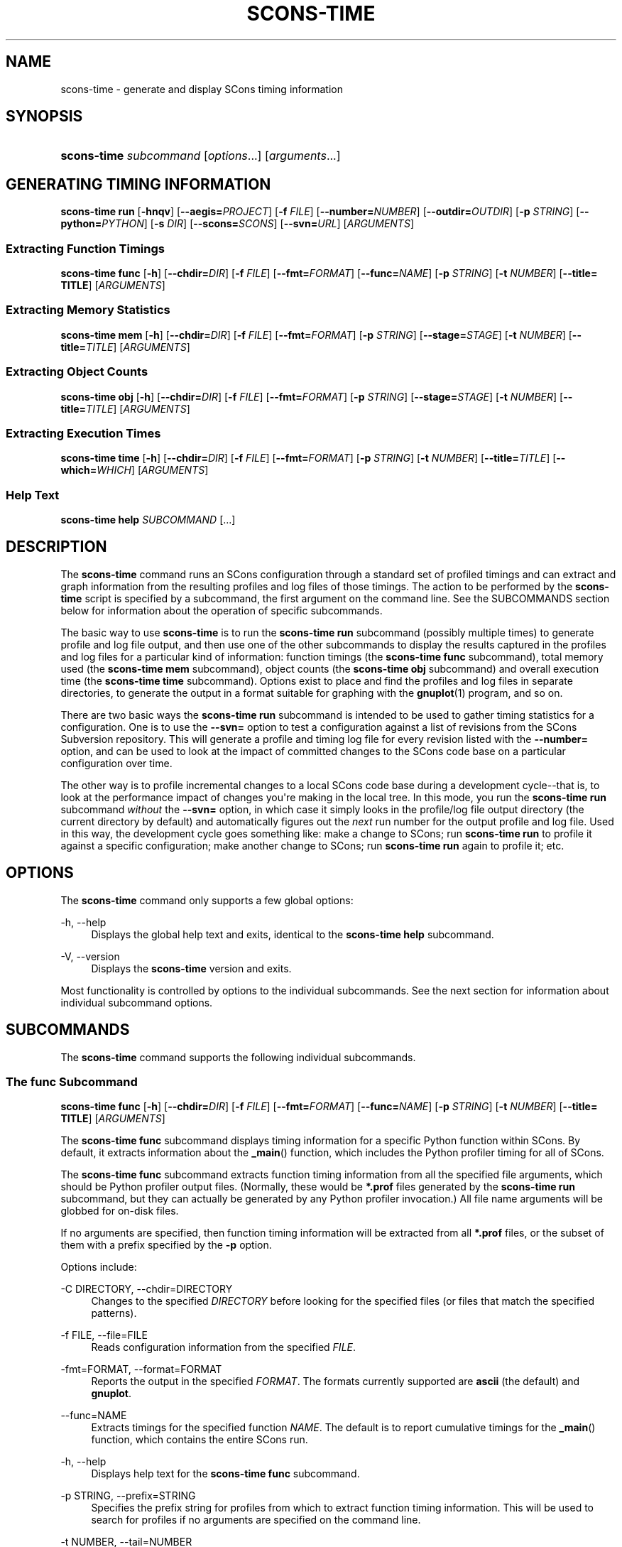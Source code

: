 '\" t
.\"     Title: SCONS-TIME
.\"    Author: [see the "AUTHORS" section]
.\" Generator: DocBook XSL Stylesheets v1.76.1 <http://docbook.sf.net/>
.\"      Date: 09/21/2015
.\"    Manual: SCons 2.4.0
.\"    Source: SCons 2.4.0
.\"  Language: English
.\"
.TH "SCONS\-TIME" "1" "09/21/2015" "SCons 2\&.4\&.0" "SCons 2\&.4\&.0"
.\" -----------------------------------------------------------------
.\" * Define some portability stuff
.\" -----------------------------------------------------------------
.\" ~~~~~~~~~~~~~~~~~~~~~~~~~~~~~~~~~~~~~~~~~~~~~~~~~~~~~~~~~~~~~~~~~
.\" http://bugs.debian.org/507673
.\" http://lists.gnu.org/archive/html/groff/2009-02/msg00013.html
.\" ~~~~~~~~~~~~~~~~~~~~~~~~~~~~~~~~~~~~~~~~~~~~~~~~~~~~~~~~~~~~~~~~~
.ie \n(.g .ds Aq \(aq
.el       .ds Aq '
.\" -----------------------------------------------------------------
.\" * set default formatting
.\" -----------------------------------------------------------------
.\" disable hyphenation
.nh
.\" disable justification (adjust text to left margin only)
.ad l
.\" -----------------------------------------------------------------
.\" * MAIN CONTENT STARTS HERE *
.\" -----------------------------------------------------------------
.SH "NAME"
scons-time \- generate and display SCons timing information
.SH "SYNOPSIS"
.HP \w'\fBscons\-time\fR\ 'u
\fBscons\-time\fR \fIsubcommand\fR [\fIoptions\fR...] [\fIarguments\fR...]
.SH "GENERATING TIMING INFORMATION"
.PP
\fBscons\-time run\fR
[\fB\-hnqv\fR] [\fB\-\-aegis=\fR\fIPROJECT\fR] [\fB\-f \fR\fIFILE\fR] [\fB\-\-number=\fR\fINUMBER\fR] [\fB\-\-outdir=\fR\fIOUTDIR\fR] [\fB\-p \fR\fISTRING\fR] [\fB\-\-python=\fR\fIPYTHON\fR] [\fB\-s \fR\fIDIR\fR] [\fB\-\-scons=\fR\fISCONS\fR] [\fB\-\-svn=\fR\fIURL\fR] [\fIARGUMENTS\fR]
.SS "Extracting Function Timings"
.PP
\fBscons\-time func\fR
[\fB\-h\fR] [\fB\-\-chdir=\fR\fIDIR\fR] [\fB\-f \fR\fIFILE\fR] [\fB\-\-fmt=\fR\fIFORMAT\fR] [\fB\-\-func=\fR\fINAME\fR] [\fB\-p \fR\fISTRING\fR] [\fB\-t \fR\fINUMBER\fR] [\fB\-\-title= TITLE\fR] [\fIARGUMENTS\fR]
.SS "Extracting Memory Statistics"
.PP
\fBscons\-time mem\fR
[\fB\-h\fR] [\fB\-\-chdir=\fR\fIDIR\fR] [\fB\-f \fR\fIFILE\fR] [\fB\-\-fmt=\fR\fIFORMAT\fR] [\fB\-p \fR\fISTRING\fR] [\fB\-\-stage=\fR\fISTAGE\fR] [\fB\-t \fR\fINUMBER\fR] [\fB\-\-title=\fR\fITITLE\fR] [\fIARGUMENTS\fR]
.SS "Extracting Object Counts"
.PP
\fBscons\-time obj\fR
[\fB\-h\fR] [\fB\-\-chdir=\fR\fIDIR\fR] [\fB\-f \fR\fIFILE\fR] [\fB\-\-fmt=\fR\fIFORMAT\fR] [\fB\-p \fR\fISTRING\fR] [\fB\-\-stage=\fR\fISTAGE\fR] [\fB\-t \fR\fINUMBER\fR] [\fB\-\-title=\fR\fITITLE\fR] [\fIARGUMENTS\fR]
.SS "Extracting Execution Times"
.PP
\fBscons\-time time\fR
[\fB\-h\fR] [\fB\-\-chdir=\fR\fIDIR\fR] [\fB\-f \fR\fIFILE\fR] [\fB\-\-fmt=\fR\fIFORMAT\fR] [\fB\-p \fR\fISTRING\fR] [\fB\-t \fR\fINUMBER\fR] [\fB\-\-title=\fR\fITITLE\fR] [\fB\-\-which=\fR\fIWHICH\fR] [\fIARGUMENTS\fR]
.SS "Help Text"
.PP
\fBscons\-time help\fR
\fISUBCOMMAND\fR
[\&.\&.\&.]
.SH "DESCRIPTION"
.PP
The
\fBscons\-time\fR
command runs an SCons configuration through a standard set of profiled timings and can extract and graph information from the resulting profiles and log files of those timings\&. The action to be performed by the
\fBscons\-time\fR
script is specified by a subcommand, the first argument on the command line\&. See the
SUBCOMMANDS
section below for information about the operation of specific subcommands\&.
.PP
The basic way to use
\fBscons\-time\fR
is to run the
\fBscons\-time run\fR
subcommand (possibly multiple times) to generate profile and log file output, and then use one of the other subcommands to display the results captured in the profiles and log files for a particular kind of information: function timings (the
\fBscons\-time func\fR
subcommand), total memory used (the
\fBscons\-time mem\fR
subcommand), object counts (the
\fBscons\-time obj\fR
subcommand) and overall execution time (the
\fBscons\-time time\fR
subcommand)\&. Options exist to place and find the profiles and log files in separate directories, to generate the output in a format suitable for graphing with the
\fBgnuplot\fR(1)
program, and so on\&.
.PP
There are two basic ways the
\fBscons\-time run\fR
subcommand is intended to be used to gather timing statistics for a configuration\&. One is to use the
\fB\-\-svn=\fR
option to test a configuration against a list of revisions from the SCons Subversion repository\&. This will generate a profile and timing log file for every revision listed with the
\fB\-\-number=\fR
option, and can be used to look at the impact of committed changes to the SCons code base on a particular configuration over time\&.
.PP
The other way is to profile incremental changes to a local SCons code base during a development cycle\-\-that is, to look at the performance impact of changes you\*(Aqre making in the local tree\&. In this mode, you run the
\fBscons\-time run\fR
subcommand
\fIwithout\fR
the
\fB\-\-svn=\fR
option, in which case it simply looks in the profile/log file output directory (the current directory by default) and automatically figures out the
\fInext\fR
run number for the output profile and log file\&. Used in this way, the development cycle goes something like: make a change to SCons; run
\fBscons\-time run\fR
to profile it against a specific configuration; make another change to SCons; run
\fBscons\-time run\fR
again to profile it; etc\&.
.SH "OPTIONS"
.PP
The
\fBscons\-time\fR
command only supports a few global options:
.PP
\-h, \-\-help
.RS 4
Displays the global help text and exits, identical to the
\fBscons\-time help\fR
subcommand\&.
.RE
.PP
\-V, \-\-version
.RS 4
Displays the
\fBscons\-time\fR
version and exits\&.
.RE
.PP
Most functionality is controlled by options to the individual subcommands\&. See the next section for information about individual subcommand options\&.
.SH "SUBCOMMANDS"
.PP
The
\fBscons\-time\fR
command supports the following individual subcommands\&.
.SS "The func Subcommand"
.PP
\fBscons\-time func\fR
[\fB\-h\fR] [\fB\-\-chdir=\fR\fIDIR\fR] [\fB\-f \fR\fIFILE\fR] [\fB\-\-fmt=\fR\fIFORMAT\fR] [\fB\-\-func=\fR\fINAME\fR] [\fB\-p \fR\fISTRING\fR] [\fB\-t \fR\fINUMBER\fR] [\fB\-\-title= TITLE\fR] [\fIARGUMENTS\fR]
.PP
The
\fBscons\-time func\fR
subcommand displays timing information for a specific Python function within SCons\&. By default, it extracts information about the
\fB_main\fR() function, which includes the Python profiler timing for all of SCons\&.
.PP
The
\fBscons\-time func\fR
subcommand extracts function timing information from all the specified file arguments, which should be Python profiler output files\&. (Normally, these would be
\fB*\&.prof\fR
files generated by the
\fBscons\-time run\fR
subcommand, but they can actually be generated by any Python profiler invocation\&.) All file name arguments will be globbed for on\-disk files\&.
.PP
If no arguments are specified, then function timing information will be extracted from all
\fB*\&.prof\fR
files, or the subset of them with a prefix specified by the
\fB\-p\fR
option\&.
.PP
Options include:
.PP
\-C DIRECTORY, \-\-chdir=DIRECTORY
.RS 4
Changes to the specified
\fIDIRECTORY\fR
before looking for the specified files (or files that match the specified patterns)\&.
.RE
.PP
\-f FILE, \-\-file=FILE
.RS 4
Reads configuration information from the specified
\fIFILE\fR\&.
.RE
.PP
\-fmt=FORMAT, \-\-format=FORMAT
.RS 4
Reports the output in the specified
\fIFORMAT\fR\&. The formats currently supported are
\fBascii\fR
(the default) and
\fBgnuplot\fR\&.
.RE
.PP
\-\-func=NAME
.RS 4
Extracts timings for the specified function
\fINAME\fR\&. The default is to report cumulative timings for the
\fB_main\fR() function, which contains the entire SCons run\&.
.RE
.PP
\-h, \-\-help
.RS 4
Displays help text for the
\fBscons\-time func\fR
subcommand\&.
.RE
.PP
\-p STRING, \-\-prefix=STRING
.RS 4
Specifies the prefix string for profiles from which to extract function timing information\&. This will be used to search for profiles if no arguments are specified on the command line\&.
.RE
.PP
\-t NUMBER, \-\-tail=NUMBER
.RS 4
Only extracts function timings from the last
\fINUMBER\fR
files\&.
.RE
.SS "The help Subcommand"
.PP
\fBscons\-time help\fR
\fISUBCOMMAND\fR
[\&.\&.\&.] The
\fBhelp\fR
subcommand prints help text for any other subcommands listed as later arguments on the command line\&.
.SS "The mem Subcommand"
.PP
\fBscons\-time mem\fR
[\fB\-h\fR] [\fB\-\-chdir=\fR\fIDIR\fR] [\fB\-f \fR\fIFILE\fR] [\fB\-\-fmt=\fR\fIFORMAT\fR] [\fB\-p \fR\fISTRING\fR] [\fB\-\-stage=\fR\fISTAGE\fR] [\fB\-t \fR\fINUMBER\fR] [\fB\-\-title=\fR\fITITLE\fR] [\fIARGUMENTS\fR]
.PP
The
\fBscons\-time mem\fR
subcommand displays how much memory SCons uses\&.
.PP
The
\fBscons\-time mem\fR
subcommand extracts memory use information from all the specified file arguments, which should be files containing output from running SCons with the
\fB\-\-debug=memory\fR
option\&. (Normally, these would be
\fB*\&.log\fR
files generated by the
\fBscons\-time run\fR
subcommand\&.) All file name arguments will be globbed for on\-disk files\&.
.PP
If no arguments are specified, then memory information will be extracted from all
\fB*\&.log\fR
files, or the subset of them with a prefix specified by the
\fB\-p\fR
option\&.
.PP
\-C DIR, \-\-chdir=DIR
.RS 4
Changes to the specified
\fIDIRECTORY\fR
before looking for the specified files (or files that match the specified patterns)\&.
.RE
.PP
\-f FILE, \-\-file=FILE
.RS 4
Reads configuration information from the specified
\fIFILE\fR\&.
.RE
.PP
\-fmt=FORMAT, \-\-format=FORMAT
.RS 4
Reports the output in the specified
\fIFORMAT\fR\&. The formats currently supported are
\fBascii\fR
(the default) and
\fBgnuplot\fR\&.
.RE
.PP
\-h, \-\-help
.RS 4
Displays help text for the
\fBscons\-time mem\fR
subcommand\&.
.RE
.PP
\-p STRING, \-\-prefix=STRING
.RS 4
Specifies the prefix string for log files from which to extract memory usage information\&. This will be used to search for log files if no arguments are specified on the command line\&.
.RE
.PP
\-\-stage=STAGE
.RS 4
Prints the memory used at the end of the specified
\fISTAGE\fR:
\fBpre\-read\fR
(before the SConscript files are read),
\fBpost\-read ,\fR
(after the SConscript files are read),
\fBpre\-build\fR
(before any targets are built) or
\fBpost\-build\fR
(after any targets are built)\&. If no
\fB\-\-stage\fR
option is specified, the default behavior is
\fBpost\-build\fR, which reports the final amount of memory used by SCons during each run\&.
.RE
.PP
\-t NUMBER, \-\-tail=NUMBER
.RS 4
Only reports memory statistics from the last
\fINUMBER\fR
files\&.
.RE
.SS "The obj Subcommand"
.PP
\fBscons\-time obj\fR
[\fB\-h\fR] [\fB\-\-chdir=\fR\fIDIR\fR] [\fB\-f \fR\fIFILE\fR] [\fB\-\-fmt=\fR\fIFORMAT\fR] [\fB\-p \fR\fISTRING\fR] [\fB\-\-stage=\fR\fISTAGE\fR] [\fB\-t \fR\fINUMBER\fR] [\fB\-\-title=\fR\fITITLE\fR] [\fIARGUMENTS\fR]
.PP
The
\fBscons\-time obj\fR
subcommand displays how many objects of a specific named type are created by SCons\&.
.PP
The
\fBscons\-time obj\fR
subcommand extracts object counts from all the specified file arguments, which should be files containing output from running SCons with the
\fB\-\-debug=count\fR
option\&. (Normally, these would be
\fB*\&.log\fR
files generated by the
\fBscons\-time run\fR
subcommand\&.) All file name arguments will be globbed for on\-disk files\&.
.PP
If no arguments are specified, then object counts will be extracted from all
\fB*\&.log\fR
files, or the subset of them with a prefix specified by the
\fB\-p\fR
option\&.
.PP
\-C DIR, \-\-chdir=DIR
.RS 4
Changes to the specified
\fIDIRECTORY\fR
before looking for the specified files (or files that match the specified patterns)\&.
.RE
.PP
\-f FILE, \-\-file=FILE
.RS 4
Reads configuration information from the specified
\fIFILE\fR\&.
.RE
.PP
\-fmt=FORMAT, \-\-format=FORMAT
.RS 4
Reports the output in the specified
\fIFORMAT\fR\&. The formats currently supported are
\fBascii\fR
(the default) and
\fBgnuplot\fR\&.
.RE
.PP
\-h, \-\-help
.RS 4
Displays help text for the
\fBscons\-time obj\fR
subcommand\&.
.RE
.PP
\-p STRING, \-\-prefix=STRING
.RS 4
Specifies the prefix string for log files from which to extract object counts\&. This will be used to search for log files if no arguments are specified on the command line\&.
.RE
.PP
\-\-stage=STAGE
.RS 4
Prints the object count at the end of the specified
\fISTAGE\fR:
\fBpre\-read\fR
(before the SConscript files are read),
\fBpost\-read ,\fR
(after the SConscript files are read),
\fBpre\-build\fR
(before any targets are built) or
\fBpost\-build\fR
(after any targets are built)\&. If no
\fB\-\-stage\fR
option is specified, the default behavior is
\fBpost\-build\fR, which reports the final object count during each run\&.
.RE
.PP
\-t NUMBER, \-\-tail=NUMBER
.RS 4
Only reports object counts from the last
\fINUMBER\fR
files\&.
.RE
.SS "The run Subcommand"
.PP
\fBscons\-time run\fR
[\fB\-hnqv\fR] [\fB\-\-aegis=\fR\fIPROJECT\fR] [\fB\-f \fR\fIFILE\fR] [\fB\-\-number=\fR\fINUMBER\fR] [\fB\-\-outdir=\fR\fIOUTDIR\fR] [\fB\-p \fR\fISTRING\fR] [\fB\-\-python=\fR\fIPYTHON\fR] [\fB\-s \fR\fIDIR\fR] [\fB\-\-scons=\fR\fISCONS\fR] [\fB\-\-svn=\fR\fIURL\fR] [\fIARGUMENTS\fR] The
\fBscons\-time run\fR
subcommand is the basic subcommand for profiling a specific configuration against a version of SCons\&.
.PP
The configuration to be tested is specified as a list of files or directories that will be unpacked or copied into a temporary directory in which SCons will be invoked\&. The
\fBscons\-time run\fR
subcommand understands file suffixes like
\fB\&.tar\fR,
\fB\&.tar\&.gz\fR,
\fB\&.tgz\fR
and
\fB\&.zip\fR
and will unpack their contents into a temporary directory\&. If more than one argument is specified, each one will be unpacked or copied into the temporary directory "on top of" the previous archives or directories, so the expectation is that multiple specified archives share the same directory layout\&.
.PP
Once the file or directory arguments are unpacked or copied to the temporary directory, the
\fBscons\-time run\fR
subcommand runs the requested version of SCons against the configuration three times:
.PP
Startup
.RS 4
SCons is run with the
\fB\-\-help\fR
option so that just the SConscript files are read, and then the default help text is printed\&. This profiles just the perceived "overhead" of starting up SCons and processing the SConscript files\&.
.RE
.PP
Full build
.RS 4
SCons is run to build everything specified in the configuration\&. Specific targets to be passed in on the command l ine may be specified by the
\fBtargets\fR
keyword in a configuration file; see below for details\&.
.RE
.PP
Rebuild
.RS 4
SCons is run again on the same just\-built directory\&. If the dependencies in the SCons configuration are correct, this should be an up\-to\-date, "do nothing" rebuild\&.
.RE
.PP
Each invocation captures the output log file and a profile\&.
.PP
The
\fBscons\-time run\fR
subcommand supports the following options:
.PP
\-\-aegis=PROJECT
.RS 4
Specifies the Aegis
\fIPROJECT\fR
from which the version(s) of
\fBscons\fR
being timed will be extracted\&. When
\fB\-\-aegis\fR
is specified, the
\fB\-\-number=\fR\fINUMBER\fR
option specifies delta numbers that will be tested\&. Output from each invocation run will be placed in file names that match the Aegis delta numbers\&. If the
\fB\-\-number=\fR
option is not specified, then the default behavior is to time the tip of the specified
\fIPROJECT\fR\&.
.RE
.PP
\-f FILE, \-\-file=FILE
.RS 4
Reads configuration information from the specified
\fIFILE\fR\&. This often provides a more convenient way to specify and collect parameters associated with a specific timing configuration than specifying them on the command line\&. See the
CONFIGURATION FILE
section below for information about the configuration file parameters\&.
.RE
.PP
\-h, \-\-help
.RS 4
Displays help text for the
\fBscons\-time run\fR
subcommand\&.
.RE
.PP
\-n, \-\-no\-exec
.RS 4
Do not execute commands, just printing the command\-line equivalents of what would be executed\&. Note that the
\fBscons\-time\fR
script actually executes its actions in Python, where possible, for portability\&. The commands displayed are UNIX
\fIequivalents\fR
of what it\*(Aqs doing\&.
.RE
.PP
\-\-number=NUMBER
.RS 4
Specifies the run number to be used in the names of the log files and profile outputs generated by this run\&.
.RE
.PP
When used in conjunction with the
\fB\-\-aegis=\fR\fIPROJECT\fR
option,
\fINUMBER\fR
specifies one or more comma\-separated Aegis delta numbers that will be retrieved automatically from the specified Aegis
\fIPROJECT\fR\&.
.PP
When used in conjunction with the
\fB\-\-svn=\fR\fIURL\fR
option,
\fINUMBER\fR
specifies one or more comma\-separated Subversion revision numbers that will be retrieved automatically from the Subversion repository at the specified
\fIURL\fR\&. Ranges of delta or revision numbers may be specified be separating two numbers with a hyphen (\fB\-\fR)\&.
.PP
Example:
.sp
.if n \{\
.RS 4
.\}
.nf
% scons\-time run \-\-svn=\m[blue]\fBhttp://scons\&.tigris\&.org/svn/trunk\fR\m[] \-\-num=1247,1249\-1252 \&.
.fi
.if n \{\
.RE
.\}
.PP
\-p STRING, \-\-prefix=STRING
.RS 4
Specifies the prefix string to be used for all of the log files and profiles generated by this run\&. The default is derived from the first specified argument: if the first argument is a directory, the default prefix is the name of the directory; if the first argument is an archive (tar or zip file), the default prefix is the the base name of the archive, that is, what remains after stripping the archive suffix (\fB\&.tgz\fR,
\fB\&.tar\&.gz\fR
or
\fB\&.zip\fR)\&.
.RE
.PP
\-\-python=PYTHON
.RS 4
Specifies a path to the Python executable to be used for the timing runs\&. The default is to use the same Python executable that is running the
\fBscons\-time\fR
command itself\&.
.RE
.PP
\-q, \-\-quiet
.RS 4
Suppresses display of the command lines being executed\&.
.RE
.PP
\-s DIR, \-\-subdir=DIR
.RS 4
Specifies the name of directory or subdirectory from which the commands should be executed\&. The default is XXX
.RE
.PP
\-\-scons=SCONS
.RS 4
Specifies a path to the SCons script to be used for the timing runs\&. The default is XXX
.RE
.PP
\-\-svn=URL, \-\-subversion=URL
.RS 4
Specifies the
\fIURL\fR
of the Subversion repository from which the version(s) of
\fBscons\fR
being timed will be extracted\&. When
\fB\-\-svn\fR
is specified, the
\fB\-\-number=\fR\fINUMBER\fR
option specifies revision numbers that will be tested\&. Output from each invocation run will be placed in file names that match the Subversion revision numbers\&. If the
\fB\-\-number=\fR
option is not specified, then the default behavior is to time the
\fBHEAD\fR
of the specified
\fIURL\fR\&.
.RE
.PP
\-v, \-\-verbose
.RS 4
Displays the output from individual commands to the screen (in addition to capturing the output in log files)\&.
.RE
.SS "The time Subcommand"
.PP
\fBscons\-time time\fR
[\fB\-h\fR] [\fB\-\-chdir=\fR\fIDIR\fR] [\fB\-f \fR\fIFILE\fR] [\fB\-\-fmt=\fR\fIFORMAT\fR] [\fB\-p \fR\fISTRING\fR] [\fB\-t \fR\fINUMBER\fR] [\fB\-\-title=\fR\fITITLE\fR] [\fB\-\-which=\fR\fIWHICH\fR] [\fIARGUMENTS\fR]
.PP
The
\fBscons\-time time\fR
subcommand displays SCons execution times as reported by the
\fBscons \-\-debug=time\fR
option\&.
.PP
The
\fBscons\-time time\fR
subcommand extracts SCons timing from all the specified file arguments, which should be files containing output from running SCons with the
\fB\-\-debug=time\fR
option\&. (Normally, these would be
\fB*\&.log\fR
files generated by the
\fBscons\-time run\fR
subcommand\&.) All file name arguments will be globbed for on\-disk files\&.
.PP
If no arguments are specified, then execution timings will be extracted from all
\fB*\&.log\fR
files, or the subset of them with a prefix specified by the
\fB\-p\fR
option\&.
.PP
\-C DIR, \-\-chdir=DIR
.RS 4
Changes to the specified
\fIDIRECTORY\fR
before looking for the specified files (or files that match the specified patterns)\&.
.RE
.PP
\-f FILE, \-\-file=FILE
.RS 4
Reads configuration information from the specified
\fIFILE\fR\&.
.RE
.PP
\-fmt=FORMAT, \-\-format=FORMAT
.RS 4
Reports the output in the specified
\fIFORMAT\fR\&. The formats currently supported are
\fBascii\fR
(the default) and
\fBgnuplot\fR\&.
.RE
.PP
\-h, \-\-help
.RS 4
Displays help text for the
\fBscons\-time time\fR
subcommand\&.
.RE
.PP
\-p STRING, \-\-prefix=STRING
.RS 4
Specifies the prefix string for log files from which to extract execution timings\&. This will be used to search for log files if no arguments are specified on the command line\&.
.RE
.PP
\-t NUMBER, \-\-tail=NUMBER
.RS 4
Only reports object counts from the last
\fINUMBER\fR
files\&.
.RE
.PP
\-\-which=WHICH
.RS 4
Prints the execution time for the specified
\fIWHICH\fR
value:
\fBtotal\fR
(the total execution time),
\fBSConscripts\fR
(total execution time for the SConscript files themselves),
\fBSCons\fR
(exectuion time in SCons code itself) or
\fBcommands\fR
(execution time of the commands and other actions used to build targets)\&. If no
\fB\-\-which\fR
option is specified, the default behavior is
\fBtotal\fR, which reports the total execution time for each run\&.
.RE
.SH "CONFIGURATION FILE"
.PP
Various
\fBscons\-time\fR
subcommands can read information from a specified configuration file when passed the
\fB\-f\fR
or
\fB\-\-file\fR
options\&. The configuration file is actually executed as a Python script\&. Setting Python variables in the configuration file controls the behavior of the
\fBscons\-time\fR
script more conveniently than having to specify command\-line options or arguments for every run, and provides a handy way to "shrink\-wrap" the necessary information for producing (and reporting) consistent timing runs for a given configuration\&.
.PP
\fBaegis\fR
.RS 4
The Aegis executable for extracting deltas\&. The default is simply
\fBaegis\fR\&.
.RE
.PP
\fBaegis_project\fR
.RS 4
The Aegis project from which deltas should be extracted\&. The default is whatever is specified with the
\fB\-\-aegis=\fR
command\-line option\&.
.RE
.PP
\fBarchive_list\fR
.RS 4
A list of archives (files or directories) that will be copied to the temporary directory in which SCons will be invoked\&.
\fB\&.tar\fR,
\fB\&.tar\&.gz\fR,
\fB\&.tgz\fR
and
\fB\&.zip\fR
files will have their contents unpacked in the temporary directory\&. Directory trees and files will be copied as\-is\&.
.RE
.PP
\fBinitial_commands\fR
.RS 4
A list of commands that will be executed before the actual timed
\fBscons\fR
runs\&. This can be used for commands that are necessary to prepare the source tree\-for example, creating a configuration file that should not be part of the timed run\&.
.RE
.PP
\fBkey_location\fR
.RS 4
The location of the key on Gnuplot graphing information generated with the
\fB\-\-format=gnuplot\fR
option\&. The default is
\fBbottom left\fR\&.
.RE
.PP
\fBprefix\fR
.RS 4
The file name prefix to be used when running or extracting timing for this configuration\&.
.RE
.PP
\fBpython\fR
.RS 4
The path name of the Python executable to be used when running or extracting information for this configuration\&. The default is the same version of Python used to run the SCons
.RE
.PP
\fBscons\fR
.RS 4
The path name of the SCons script to be used when running or extracting information for this configuration\&. The default is simply
\fBscons\fR\&.
.RE
.PP
\fBscons_flags\fR
.RS 4
The
\fBscons\fR
flags used when running SCons to collect timing information\&. The default value is
\fB\-\-debug=count \-\-debug=memory \-\-debug=time \-\-debug=memoizer\fR\&.
.RE
.PP
\fBscons_lib_dir\fR, \fBscons_wrapper\fR, \fBstartup_targets\fR, \fBsubdir\fR
.RS 4
The subdirectory of the project into which the
\fBscons\-time\fR
script should change before executing the SCons commands to time\&.
.RE
.PP
\fBsubversion_url\fR
.RS 4
The Subversion URL from
.RE
.PP
\fBsvn\fR
.RS 4
The subversion executable used to check out revisions of SCons to be timed\&. The default is simple
\fBsvn\fR\&.
.RE
.PP
\fBsvn_co_flag\fR, \fBtar\fR, \fBtargets\fR
.RS 4
A string containing the targets that should be added to the command line of every timed
\fBscons\fR
run\&. This can be used to restrict what\*(Aqs being timed to a subset of the full build for the configuration\&.
.RE
.PP
\fBtargets0\fR, \fBtargets1\fR, \fBtargets2\fR, \fBtitle\fR, \fBunzip\fR, \fBverbose\fR, \fBvertical_bars\fR
.RS 4
.RE
.SS "Example"
.PP
Here is an example
\fBscons\-time\fR
configuration file for a hypothetical sample project:
.sp
.if n \{\
.RS 4
.\}
.nf
# The project doesn\*(Aqt use SCons natively (yet), so we\*(Aqre
# timing a separate set of SConscript files that we lay
# on top of the vanilla unpacked project tarball\&.
arguments = [\*(Aqproject\-1\&.2\&.tgz\*(Aq, \*(Aqproject\-SConscripts\&.tar\*(Aq]

# The subdirectory name contains the project version number,
# so tell scons\-time to chdir there before building\&.
subdir = \*(Aqproject\-1\&.2\*(Aq

# Set the prefix so output log files and profiles are named:
#     project\-000\-[012]\&.{log,prof}
#     project\-001\-[012]\&.{log,prof}
# etc\&.
prefix = \*(Aqproject\*(Aq

# The SConscript files being tested don\*(Aqt do any SConf
# configuration, so run their normal \&./configure script
# before we invoke SCons\&.
initial_commands = [
    \*(Aq\&./configure\*(Aq,
]

# Only time building the bin/project executable\&.
targets = \*(Aqbin/project\*(Aq

# Time against SCons revisions of the branches/core branch
subversion_url = \*(Aq\m[blue]\fBhttp://scons\&.tigris\&.org/svn/scons/branches/core\fR\m[]\*(Aq
.fi
.if n \{\
.RE
.\}
.SH "ENVIRONMENT"
.PP
The
\fBscons\-time\fR
script uses the following environment variables:
.PP
\fBPRESERVE\fR
.RS 4
If this value is set, the
\fBscons\-time\fR
script will
\fInot\fR
remove the temporary directory or directories in which it builds the specified configuration or downloads a specific version of SCons\&.
.RE
.SH "SEE ALSO"
.PP
\fBgnuplot\fR(1),
\fBscons\fR(1)
.SH "AUTHORS"
.PP
Steven Knight <knight at baldmt dot com>
